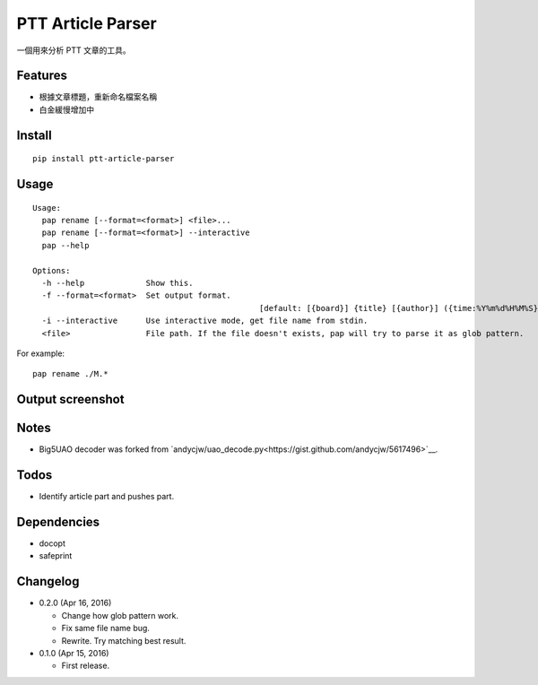 PTT Article Parser
==================

一個用來分析 PTT 文章的工具。

Features
--------

* 根據文章標題，重新命名檔案名稱
* 白金緩慢增加中

Install
-------

::

	pip install ptt-article-parser

Usage
-----

::

	Usage:
	  pap rename [--format=<format>] <file>...
	  pap rename [--format=<format>] --interactive
	  pap --help
		
	Options:
	  -h --help             Show this.
	  -f --format=<format>  Set output format. 
							[default: [{board}] {title} [{author}] ({time:%Y%m%d%H%M%S}).ans]
	  -i --interactive      Use interactive mode, get file name from stdin.
	  <file>                File path. If the file doesn't exists, pap will try to parse it as glob pattern.

For example:

::

	pap rename ./M.*
	
Output screenshot
----------------------

.. image:: http://i.imgur.com/zISlFeP.png
   :alt: screenshot

Notes
-----

* Big5UAO decoder was forked from `andycjw/uao_decode.py<https://gist.github.com/andycjw/5617496>`__.

Todos
-----

* Identify article part and pushes part.

Dependencies
------------

* docopt
* safeprint

Changelog
---------

* 0.2.0 (Apr 16, 2016)

  - Change how glob pattern work.
  - Fix same file name bug.
  - Rewrite. Try matching best result.

* 0.1.0 (Apr 15, 2016)

  - First release.
